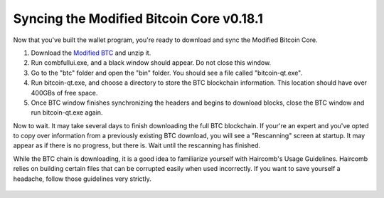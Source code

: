 Syncing the Modified Bitcoin Core v0.18.1
************************************************

Now that you've built the wallet program, you're ready to download and sync the Modified Bitcoin Core.

1. Download the `Modified BTC`_ and unzip it.
2. Run combfullui.exe, and a black window should appear. Do not close this window.
3. Go to the "btc" folder and open the "bin" folder. You should see a file called "bitcoin-qt.exe".
4. Run bitcoin-qt.exe, and choose a directory to store the BTC blockchain information. This location should have over 400GBs of free space.
5. Once BTC window finishes synchronizing the headers and begins to download blocks, close the BTC window and run bitcoin-qt.exe again.

Now to wait. It may take several days to finish downloading the full BTC blockchain. If your're an expert and you've opted to copy over information from a previously existing BTC download, you will see a "Rescanning" screen at startup. It may appear as if there is no progress, but there is. Wait until the rescanning has finished.

While the BTC chain is downloading, it is a good idea to familiarize yourself with Haircomb's Usage Guidelines. Haircomb relies on building certain files that can be corrupted easily when used incorrectly. If you want to save yourself a headache, follow those guidelines very strictly.



 .. _Modified BTC: https://github.com/natasha-otomoski/bitcoin/releases/tag/0.18.1-prod